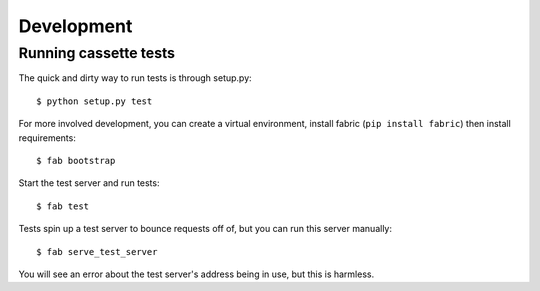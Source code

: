 Development
===========

Running cassette tests
----------------------

The quick and dirty way to run tests is through setup.py:

::

    $ python setup.py test

For more involved development, you can create a virtual environment, install
fabric (``pip install fabric``) then install requirements:

::

    $ fab bootstrap

Start the test server and run tests:

::

    $ fab test

Tests spin up a test server to bounce requests off of, but you can run this
server manually:

::

    $ fab serve_test_server

You will see an error about the test server's address being in use, but this is
harmless.
